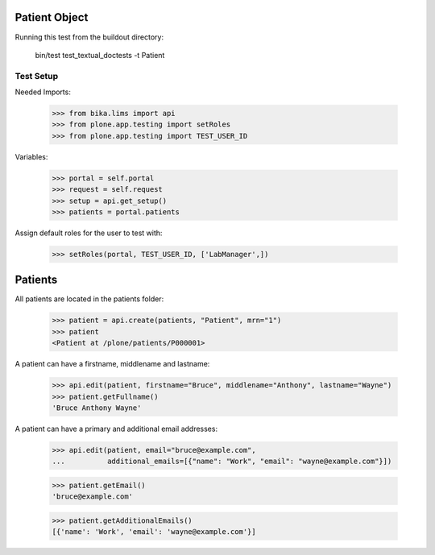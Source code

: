 Patient Object
--------------

Running this test from the buildout directory:

    bin/test test_textual_doctests -t Patient


Test Setup
..........

Needed Imports:

    >>> from bika.lims import api
    >>> from plone.app.testing import setRoles
    >>> from plone.app.testing import TEST_USER_ID

Variables:

    >>> portal = self.portal
    >>> request = self.request
    >>> setup = api.get_setup()
    >>> patients = portal.patients

Assign default roles for the user to test with:

    >>> setRoles(portal, TEST_USER_ID, ['LabManager',])


Patients
--------

All patients are located in the patients folder:

    >>> patient = api.create(patients, "Patient", mrn="1")
    >>> patient
    <Patient at /plone/patients/P000001>

A patient can have a firstname, middlename and lastname:

    >>> api.edit(patient, firstname="Bruce", middlename="Anthony", lastname="Wayne")
    >>> patient.getFullname()
    'Bruce Anthony Wayne'

A patient can have a primary and additional email addresses:

    >>> api.edit(patient, email="bruce@example.com",
    ...          additional_emails=[{"name": "Work", "email": "wayne@example.com"}])

    >>> patient.getEmail()
    'bruce@example.com'

    >>> patient.getAdditionalEmails()
    [{'name': 'Work', 'email': 'wayne@example.com'}]
